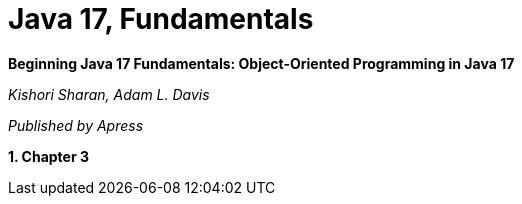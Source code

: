 = Java 17, Fundamentals

*Beginning Java 17 Fundamentals: Object-Oriented Programming in Java 17*

_Kishori Sharan, Adam L. Davis_

_Published by Apress_

*1. Chapter 3*